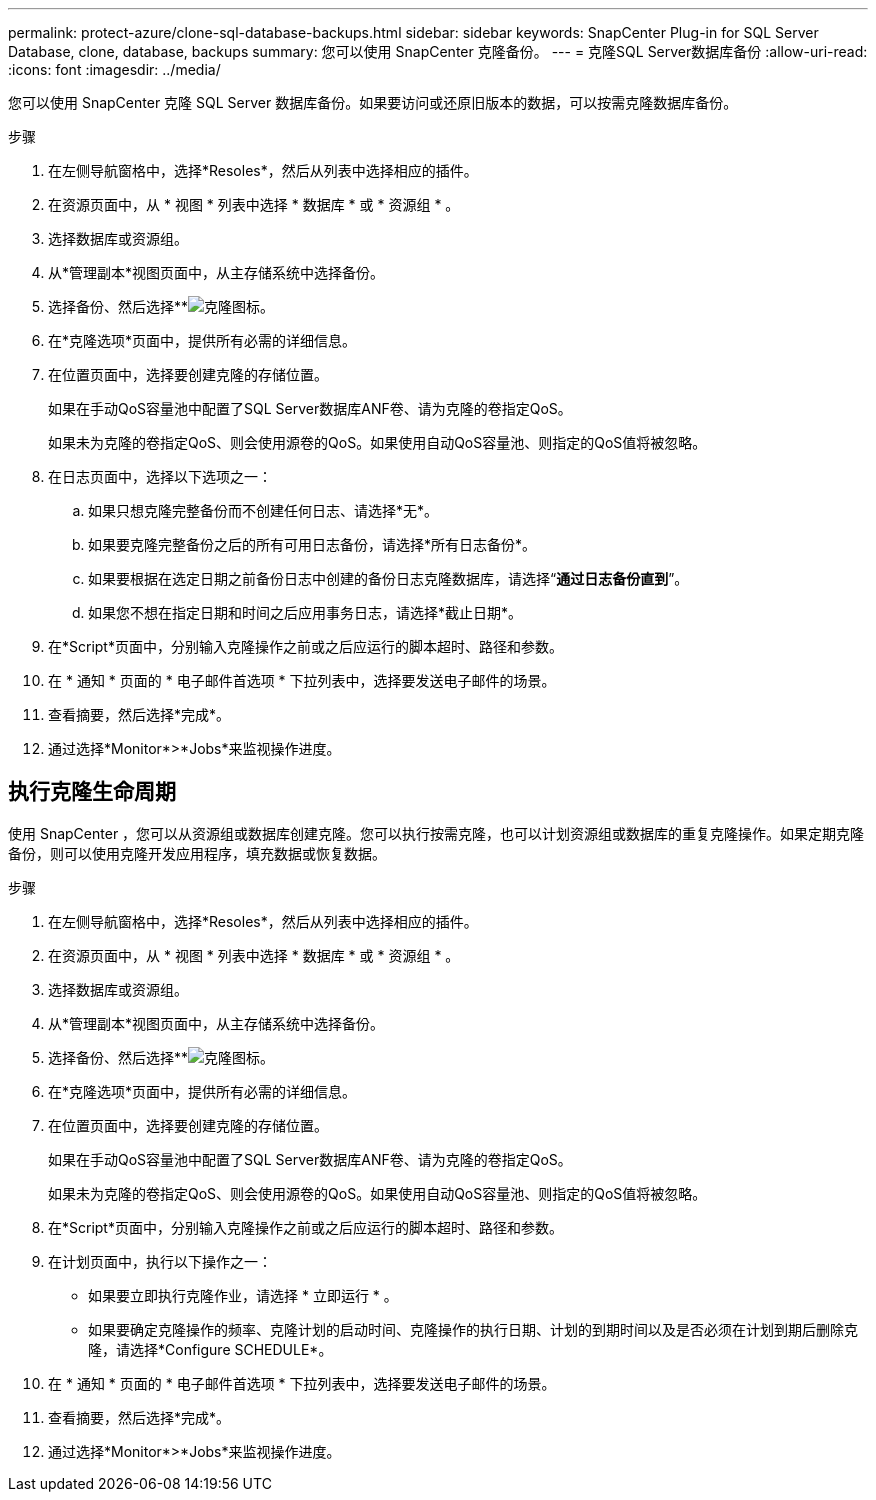 ---
permalink: protect-azure/clone-sql-database-backups.html 
sidebar: sidebar 
keywords: SnapCenter Plug-in for SQL Server Database, clone, database, backups 
summary: 您可以使用 SnapCenter 克隆备份。 
---
= 克隆SQL Server数据库备份
:allow-uri-read: 
:icons: font
:imagesdir: ../media/


[role="lead"]
您可以使用 SnapCenter 克隆 SQL Server 数据库备份。如果要访问或还原旧版本的数据，可以按需克隆数据库备份。

.步骤
. 在左侧导航窗格中，选择*Resoles*，然后从列表中选择相应的插件。
. 在资源页面中，从 * 视图 * 列表中选择 * 数据库 * 或 * 资源组 * 。
. 选择数据库或资源组。
. 从*管理副本*视图页面中，从主存储系统中选择备份。
. 选择备份、然后选择**image:../media/clone_icon.gif["克隆图标"]。
. 在*克隆选项*页面中，提供所有必需的详细信息。
. 在位置页面中，选择要创建克隆的存储位置。
+
如果在手动QoS容量池中配置了SQL Server数据库ANF卷、请为克隆的卷指定QoS。

+
如果未为克隆的卷指定QoS、则会使用源卷的QoS。如果使用自动QoS容量池、则指定的QoS值将被忽略。

. 在日志页面中，选择以下选项之一：
+
.. 如果只想克隆完整备份而不创建任何日志、请选择*无*。
.. 如果要克隆完整备份之后的所有可用日志备份，请选择*所有日志备份*。
.. 如果要根据在选定日期之前备份日志中创建的备份日志克隆数据库，请选择“*通过日志备份直到*”。
.. 如果您不想在指定日期和时间之后应用事务日志，请选择*截止日期*。


. 在*Script*页面中，分别输入克隆操作之前或之后应运行的脚本超时、路径和参数。
. 在 * 通知 * 页面的 * 电子邮件首选项 * 下拉列表中，选择要发送电子邮件的场景。
. 查看摘要，然后选择*完成*。
. 通过选择*Monitor*>*Jobs*来监视操作进度。




== 执行克隆生命周期

使用 SnapCenter ，您可以从资源组或数据库创建克隆。您可以执行按需克隆，也可以计划资源组或数据库的重复克隆操作。如果定期克隆备份，则可以使用克隆开发应用程序，填充数据或恢复数据。

.步骤
. 在左侧导航窗格中，选择*Resoles*，然后从列表中选择相应的插件。
. 在资源页面中，从 * 视图 * 列表中选择 * 数据库 * 或 * 资源组 * 。
. 选择数据库或资源组。
. 从*管理副本*视图页面中，从主存储系统中选择备份。
. 选择备份、然后选择**image:../media/clone_icon.gif["克隆图标"]。
. 在*克隆选项*页面中，提供所有必需的详细信息。
. 在位置页面中，选择要创建克隆的存储位置。
+
如果在手动QoS容量池中配置了SQL Server数据库ANF卷、请为克隆的卷指定QoS。

+
如果未为克隆的卷指定QoS、则会使用源卷的QoS。如果使用自动QoS容量池、则指定的QoS值将被忽略。

. 在*Script*页面中，分别输入克隆操作之前或之后应运行的脚本超时、路径和参数。
. 在计划页面中，执行以下操作之一：
+
** 如果要立即执行克隆作业，请选择 * 立即运行 * 。
** 如果要确定克隆操作的频率、克隆计划的启动时间、克隆操作的执行日期、计划的到期时间以及是否必须在计划到期后删除克隆，请选择*Configure SCHEDULE*。


. 在 * 通知 * 页面的 * 电子邮件首选项 * 下拉列表中，选择要发送电子邮件的场景。
. 查看摘要，然后选择*完成*。
. 通过选择*Monitor*>*Jobs*来监视操作进度。

